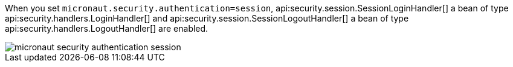 When you set `micronaut.security.authentication=session`, api:security.session.SessionLoginHandler[] a bean of type api:security.handlers.LoginHandler[] and api:security.session.SessionLogoutHandler[] a bean of type api:security.handlers.LogoutHandler[] are enabled.

image::micronaut-security-authentication-session.png[]

